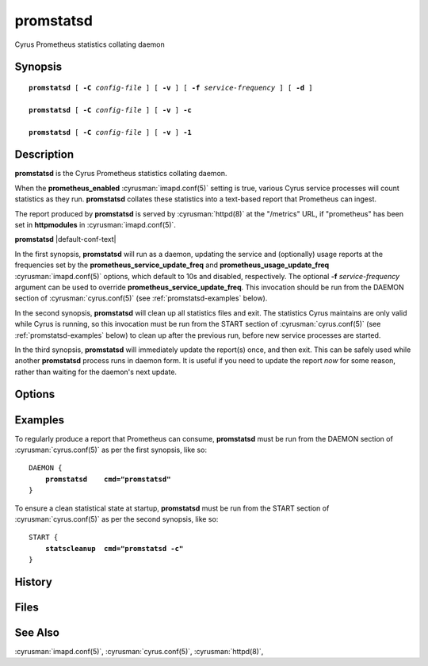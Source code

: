 .. cyrusman:: promstatsd(8)

.. _imap-reference-manpages-systemcommands-promstatsd:

==============
**promstatsd**
==============

Cyrus Prometheus statistics collating daemon

Synopsis
========

.. parsed-literal::

    **promstatsd** [ **-C** *config-file* ] [ **-v** ] [ **-f** *service-frequency* ] [ **-d** ]

    **promstatsd** [ **-C** *config-file* ] [ **-v** ] **-c**

    **promstatsd** [ **-C** *config-file* ] [ **-v** ] **-1**

Description
===========

**promstatsd** is the Cyrus Prometheus statistics collating daemon.

When the **prometheus_enabled** :cyrusman:`imapd.conf(5)` setting is true,
various Cyrus service processes will count statistics as they run.
**promstatsd** collates these statistics into a text-based report that
Prometheus can ingest.

The report produced by **promstatsd** is served by :cyrusman:`httpd(8)` at
the "/metrics" URL, if "prometheus" has been set in **httpmodules** in
:cyrusman:`imapd.conf(5)`.

**promstatsd** |default-conf-text|

In the first synopsis, **promstatsd** will run as a daemon, updating the
service and (optionally) usage reports at the frequencies set by the
**prometheus_service_update_freq** and **prometheus_usage_update_freq**
:cyrusman:`imapd.conf(5)` options, which default to 10s and disabled,
respectively.  The optional **-f** *service-frequency* argument can be used to
override **prometheus_service_update_freq**.  This invocation should be run
from the DAEMON section of :cyrusman:`cyrus.conf(5)` (see
:ref:`promstatsd-examples` below).

In the second synopsis, **promstatsd** will clean up all statistics files and
exit.  The statistics Cyrus maintains are only valid while Cyrus is running,
so this invocation must be run from the START section of
:cyrusman:`cyrus.conf(5)` (see :ref:`promstatsd-examples` below) to clean up
after the previous run, before new service processes are started.

In the third synopsis, **promstatsd** will immediately update the report(s)
once, and then exit.  This can be safely used while another **promstatsd**
process runs in daemon form.  It is useful if you need to update the report
*now* for some reason, rather than waiting for the daemon's next update.

Options
=======

.. program:: promstatsd

.. option:: -C config-file

    |cli-dash-c-text|

.. option:: -D

    Run the external debugger specified in the **debug_command**
    :cyrusman:`imapd.conf(5)` option.

.. option:: -1

    Update the report(s) once and exit.

.. option:: -c

    Clean up the stats directory and exit.

.. option:: -d

    Debug mode -- **promstatsd** will not background itself, for aid in
    debugging.

.. option:: -f service-frequency

    Update the service report every *service-frequency* seconds.  If not
    specified, the **prometheus_service_update_freq** from
    :cyrusman:`imapd.conf(5)` will be used, which defaults to 10 seconds.

.. option:: -v

    Increase verbosity.  Can be specified multiple times.

.. _promstatsd-examples:

Examples
========

To regularly produce a report that Prometheus can consume, **promstatsd** must
be run from the DAEMON section of :cyrusman:`cyrus.conf(5)` as per the first
synopsis, like so:

.. parsed-literal::
    DAEMON {
        **promstatsd    cmd="promstatsd"**
    }

To ensure a clean statistical state at startup, **promstatsd** must be run
from the START section of :cyrusman:`cyrus.conf(5)` as per the second synopsis,
like so:

.. parsed-literal::
    START {
        **statscleanup  cmd="promstatsd -c"**
    }

History
=======

Files
=====

See Also
========

:cyrusman:`imapd.conf(5)`,
:cyrusman:`cyrus.conf(5)`,
:cyrusman:`httpd(8)`,
